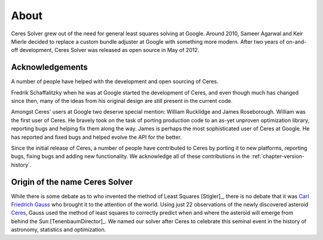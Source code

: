 .. _chapter-about:

=====
About
=====

Ceres Solver grew out of the need for general least squares solving at Google.
Around 2010, Sameer Agarwal and Keir Mierle decided to replace a custom bundle
adjuster at Google with something more modern. After two years of on-and-off
development, Ceres Solver was released as open source in May of 2012.

Acknowledgements
----------------

A number of people have helped with the development and open sourcing
of Ceres.

Fredrik Schaffalitzky when he was at Google started the development of
Ceres, and even though much has changed since then, many of the ideas
from his original design are still present in the current code.

Amongst Ceres' users at Google two deserve special mention: William
Rucklidge and James Roseborough. William was the first user of
Ceres. He bravely took on the task of porting production code to an
as-yet unproven optimization library, reporting bugs and helping fix
them along the way. James is perhaps the most sophisticated user of
Ceres at Google. He has reported and fixed bugs and helped evolve the
API for the better.

Since the initial release of Ceres, a number of people have
contributed to Ceres by porting it to new platforms, reporting bugs,
fixing bugs and adding new functionality. We acknowledge all of these
contributions in the :ref:`chapter-version-history`.

Origin of the name Ceres Solver
-------------------------------
While there is some debate as to who invented the method of Least Squares
[Stigler]_, there is no debate that it was `Carl Friedrich Gauss
<http://en.wikipedia.org/wiki/Carl_Friedrich_Gauss>`_ who brought it to the
attention of the world. Using just 22 observations of the newly discovered
asteroid `Ceres <http://en.wikipedia.org/wiki/Ceres_(dwarf_planet)>`_, Gauss
used the method of least squares to correctly predict when and where the
asteroid will emerge from behind the Sun [TenenbaumDirector]_. We named our
solver after Ceres to celebrate this seminal event in the history of astronomy,
statistics and optimization.


